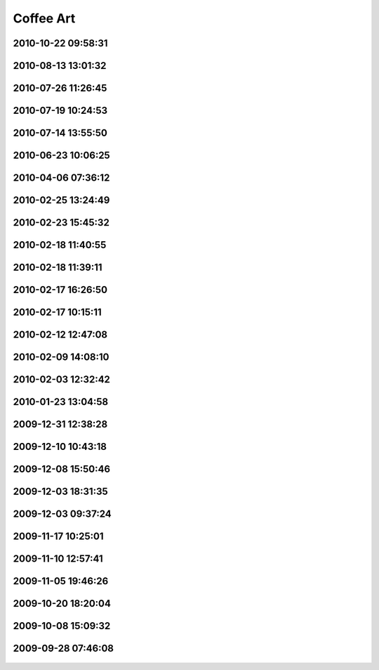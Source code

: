 .. -*- mode: rst; fill-column: 78 -*-
.. ex: set sts=4 ts=4 sw=4 et tw=79:


.. _coffeeart:

**********
Coffee Art
**********



2010-10-22 09:58:31
-------------------

.. figure:: /pics/coffeeart/2010-10-22_09.58.31.jpg

2010-08-13 13:01:32
-------------------

.. figure:: /pics/coffeeart/IMG_6882.JPG


2010-07-26 11:26:45
-------------------

.. figure:: /pics/coffeeart/IMG_6881.JPG


2010-07-19 10:24:53
-------------------

.. figure:: /pics/coffeeart/IMG_6870.JPG


2010-07-14 13:55:50
-------------------

.. figure:: /pics/coffeeart/IMG_6869_.JPG


2010-06-23 10:06:25
-------------------

.. figure:: /pics/coffeeart/IMG_6863.JPG


2010-04-06 07:36:12
-------------------

.. figure:: /pics/coffeeart/IMG_6835.JPG


2010-02-25 13:24:49
-------------------

.. figure:: /pics/coffeeart/IMG_6808.JPG


2010-02-23 15:45:32
-------------------

.. figure:: /pics/coffeeart/IMG_6806.JPG


2010-02-18 11:40:55
-------------------

.. figure:: /pics/coffeeart/IMG_6802.JPG


2010-02-18 11:39:11
-------------------

.. figure:: /pics/coffeeart/IMG_6800.JPG


2010-02-17 16:26:50
-------------------

.. figure:: /pics/coffeeart/IMG_6795.JPG


2010-02-17 10:15:11
-------------------

.. figure:: /pics/coffeeart/IMG_6794.JPG


2010-02-12 12:47:08
-------------------

.. figure:: /pics/coffeeart/IMG_6791.JPG


2010-02-09 14:08:10
-------------------

.. figure:: /pics/coffeeart/IMG_6790.JPG


2010-02-03 12:32:42
-------------------

.. figure:: /pics/coffeeart/IMG_6778.JPG


2010-01-23 13:04:58
-------------------

.. figure:: /pics/coffeeart/IMG_6773.JPG


2009-12-31 12:38:28
-------------------

.. figure:: /pics/coffeeart/IMG_6769.JPG


2009-12-10 10:43:18
-------------------

.. figure:: /pics/coffeeart/IMG_6727.JPG


2009-12-08 15:50:46
-------------------

.. figure:: /pics/coffeeart/IMG_6725.JPG


2009-12-03 18:31:35
-------------------

.. figure:: /pics/coffeeart/IMG_6719.JPG


2009-12-03 09:37:24
-------------------

.. figure:: /pics/coffeeart/IMG_6712.JPG


2009-11-17 10:25:01
-------------------

.. figure:: /pics/coffeeart/IMG_6692.JPG


2009-11-10 12:57:41
-------------------

.. figure:: /pics/coffeeart/IMG_6685.JPG


2009-11-05 19:46:26
-------------------

.. figure:: /pics/coffeeart/IMG_6681.JPG


2009-10-20 18:20:04
-------------------

.. figure:: /pics/coffeeart/IMG_6671.JPG


2009-10-08 15:09:32
-------------------

.. figure:: /pics/coffeeart/IMG_6666.JPG


2009-09-28 07:46:08
-------------------

.. figure:: /pics/coffeeart/IMG_6647.JPG



